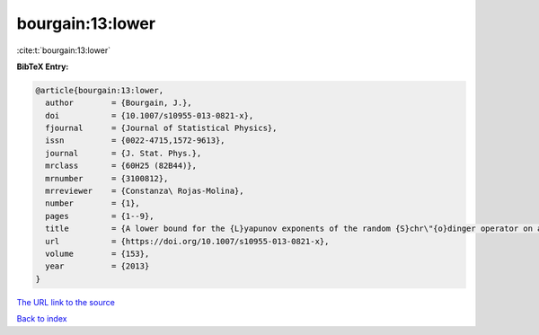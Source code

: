 bourgain:13:lower
=================

:cite:t:`bourgain:13:lower`

**BibTeX Entry:**

.. code-block:: bibtex

   @article{bourgain:13:lower,
     author        = {Bourgain, J.},
     doi           = {10.1007/s10955-013-0821-x},
     fjournal      = {Journal of Statistical Physics},
     issn          = {0022-4715,1572-9613},
     journal       = {J. Stat. Phys.},
     mrclass       = {60H25 (82B44)},
     mrnumber      = {3100812},
     mrreviewer    = {Constanza\ Rojas-Molina},
     number        = {1},
     pages         = {1--9},
     title         = {A lower bound for the {L}yapunov exponents of the random {S}chr\"{o}dinger operator on a strip},
     url           = {https://doi.org/10.1007/s10955-013-0821-x},
     volume        = {153},
     year          = {2013}
   }
`The URL link to the source <https://doi.org/10.1007/s10955-013-0821-x>`_


`Back to index <../By-Cite-Keys.html>`_
